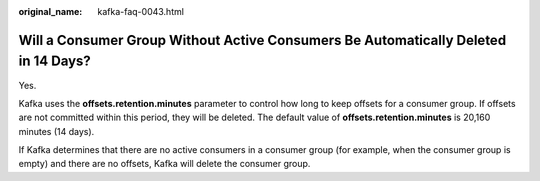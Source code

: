 :original_name: kafka-faq-0043.html

.. _kafka-faq-0043:

Will a Consumer Group Without Active Consumers Be Automatically Deleted in 14 Days?
===================================================================================

Yes.

Kafka uses the **offsets.retention.minutes** parameter to control how long to keep offsets for a consumer group. If offsets are not committed within this period, they will be deleted. The default value of **offsets.retention.minutes** is 20,160 minutes (14 days).

If Kafka determines that there are no active consumers in a consumer group (for example, when the consumer group is empty) and there are no offsets, Kafka will delete the consumer group.
